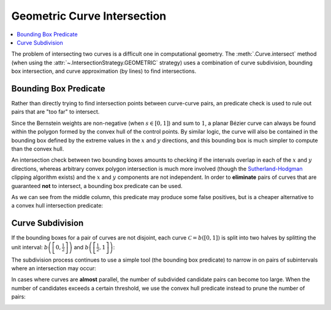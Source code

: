 Geometric Curve Intersection
============================

.. contents::
   :local:

.. |eacute| unicode:: U+000E9 .. LATIN SMALL LETTER E WITH ACUTE
   :trim:

The problem of intersecting two curves is a difficult one
in computational geometry. The :meth:`.Curve.intersect` method (when using
the :attr:`~.IntersectionStrategy.GEOMETRIC` strategy) uses a combination of
curve subdivision, bounding box intersection, and curve approximation (by
lines) to find intersections.

Bounding Box Predicate
----------------------

Rather than directly trying to find intersection points between curve-curve
pairs, an predicate check is used to rule out pairs that are "too far" to
intersect.

Since the Bernstein weights are non-negative (when
:math:`s \in \left[0, 1\right]`) and sum to :math:`1`, a planar
B |eacute| zier curve can always be found within the polygon formed by the
convex hull of the control points. By similar logic, the curve will also be
contained in the bounding box defined by the extreme values in the :math:`x`
and :math:`y` directions, and this bounding box is much simpler to compute
than the convex hull.

An intersection check between two bounding boxes amounts to checking if the
intervals overlap in each of the :math:`x` and :math:`y` directions, whereas
arbitrary convex polygon intersection is much more involved
(though the `Sutherland-Hodgman`_ clipping algorithm exists) and the :math:`x`
and :math:`y` components are not independent. In order to **eliminate** pairs
of curves that are guaranteed **not** to intersect, a bounding box predicate
can be used.

.. _Sutherland-Hodgman: https://en.wikipedia.org/wiki/Sutherland%E2%80%93Hodgman_algorithm

.. image:: ../images/bounding_box_predicate.png
   :align: center

As we can see from the middle column, this predicate may produce some false
positives, but is a cheaper alternative to a convex hull intersection
predicate:

.. image:: ../images/convex_hull_predicate.png
   :align: center

Curve Subdivision
-----------------

If the bounding boxes for a pair of curves are not disjoint, each curve
:math:`\mathcal{C} = b\left(\left[0, 1\right]\right)` is split into two halves
by splitting the unit interval:
:math:`b\left(\left[0, \frac{1}{2}\right]\right)`
and :math:`b\left(\left[\frac{1}{2}, 1\right]\right)`:

.. image:: ../images/subdivide_curve.png
   :align: center

The subdivision process continues to use a simple tool (the bounding box
predicate) to narrow in on pairs of subintervals where an intersection may
occur:

.. image:: ../images/subdivision_process.png
   :align: center

In cases where curves are **almost** parallel, the number of subdivided
candidate pairs can become too large. When the number of candidates
exceeds a certain threshold, we use the convex hull predicate instead to prune
the number of pairs:

.. image:: ../images/subdivision_pruning.png
   :align: center
